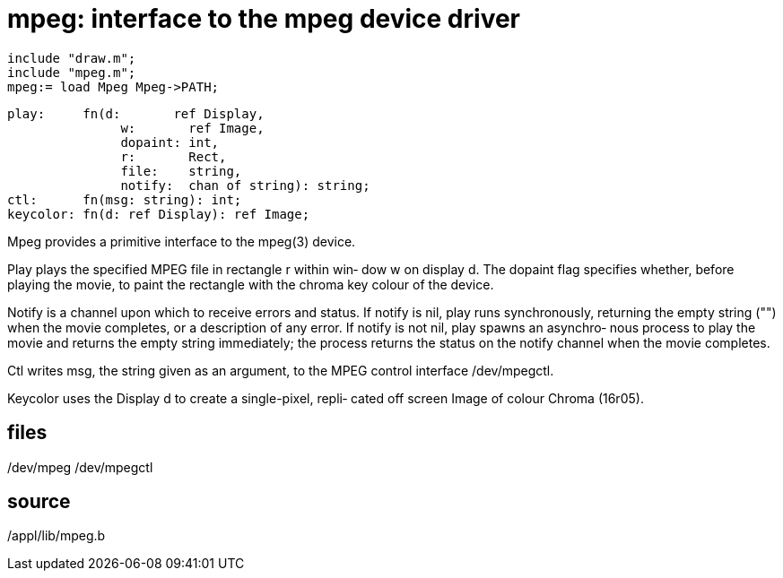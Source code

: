 = mpeg: interface to the mpeg device driver

    include "draw.m";
    include "mpeg.m";
    mpeg:= load Mpeg Mpeg->PATH;

    play:     fn(d:       ref Display,
                   w:       ref Image,
                   dopaint: int,
                   r:       Rect,
                   file:    string,
                   notify:  chan of string): string;
    ctl:      fn(msg: string): int;
    keycolor: fn(d: ref Display): ref Image;
    
Mpeg provides a primitive interface to the mpeg(3) device.

Play plays the specified MPEG file in rectangle r within win‐
dow w on display d.   The  dopaint  flag  specifies  whether,
before  playing  the  movie,  to paint the rectangle with the
chroma key colour of the device.

Notify is a channel upon which to receive errors and  status.
If  notify  is  nil,  play  runs synchronously, returning the
empty string ("") when the movie completes, or a  description
of any error.  If notify is not nil, play spawns an asynchro‐
nous process to play the movie and returns the  empty  string
immediately;  the  process  returns  the status on the notify
channel when the movie completes.

Ctl writes msg, the string given as an argument, to the  MPEG
control interface /dev/mpegctl.

Keycolor  uses the Display d to create a single-pixel, repli‐
cated off screen Image of colour Chroma (16r05).

== files
/dev/mpeg
/dev/mpegctl

== source
/appl/lib/mpeg.b

